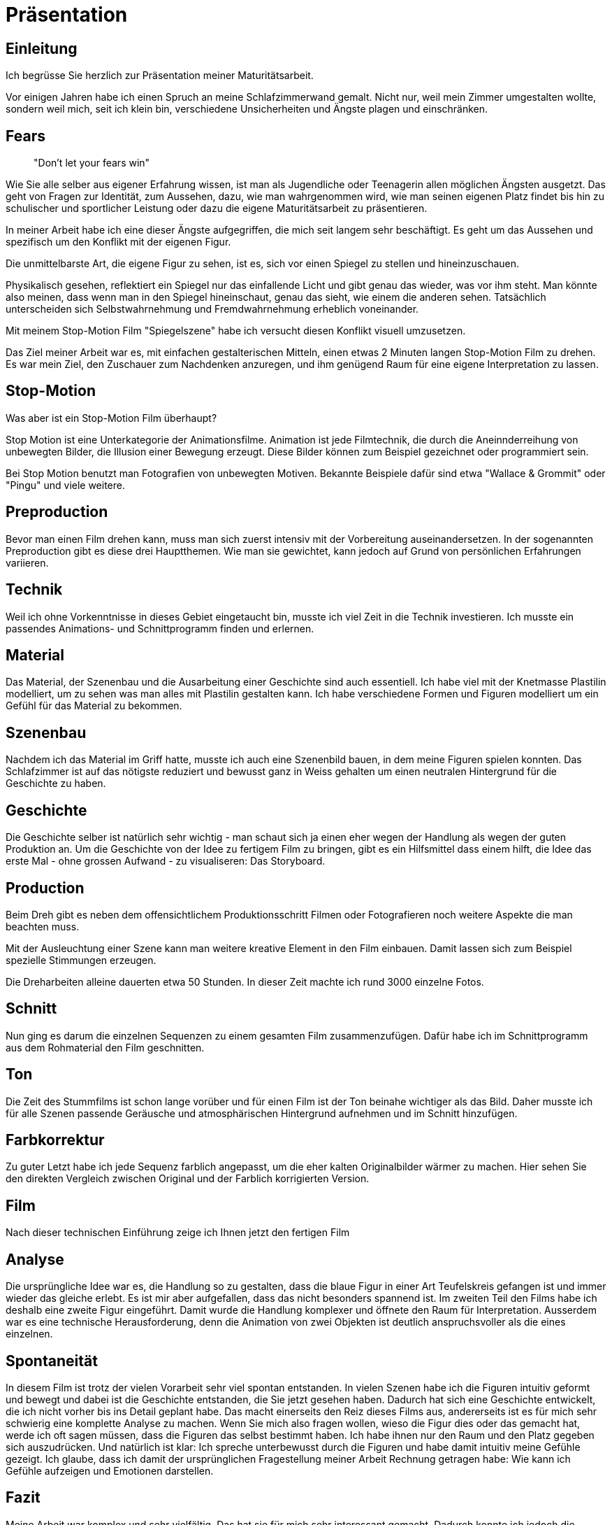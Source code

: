 = Präsentation

== Einleitung

Ich begrüsse Sie herzlich zur Präsentation meiner Maturitätsarbeit.

Vor einigen Jahren habe ich einen Spruch an meine Schlafzimmerwand gemalt. Nicht nur, weil mein Zimmer umgestalten wollte, sondern weil mich, seit ich klein bin, verschiedene Unsicherheiten und Ängste plagen und einschränken.

== Fears

____

"Don't let your fears win"
____

Wie Sie alle selber aus eigener Erfahrung wissen, ist man als Jugendliche oder Teenagerin allen möglichen Ängsten ausgetzt.
Das geht von Fragen zur Identität, zum Aussehen, dazu, wie man wahrgenommen wird, wie man seinen eigenen Platz findet bis hin zu schulischer und sportlicher Leistung oder dazu die eigene Maturitätsarbeit zu präsentieren.

In meiner Arbeit habe ich eine dieser Ängste aufgegriffen, die mich seit langem sehr beschäftigt.
Es geht um das Aussehen und spezifisch um den Konflikt mit der eigenen Figur.

Die unmittelbarste Art, die eigene Figur zu sehen, ist es, sich vor einen Spiegel zu stellen und hineinzuschauen.

Physikalisch gesehen, reflektiert ein Spiegel nur das einfallende Licht und gibt genau das wieder, was vor ihm steht.
Man könnte also meinen, dass wenn man in den Spiegel hineinschaut, genau das sieht, wie einem die anderen sehen.
Tatsächlich unterscheiden sich Selbstwahrnehmung und Fremdwahrnehmung erheblich voneinander.

Mit meinem Stop-Motion Film "Spiegelszene" habe ich versucht diesen Konflikt visuell umzusetzen.

Das Ziel meiner Arbeit war es, mit einfachen gestalterischen Mitteln, einen etwas 2 Minuten langen Stop-Motion Film zu drehen.
Es war mein Ziel, den Zuschauer zum Nachdenken anzuregen, und ihm genügend Raum für eine eigene Interpretation zu lassen.

== Stop-Motion

Was aber ist ein Stop-Motion Film überhaupt?

Stop Motion ist eine Unterkategorie der Animationsfilme.
Animation ist jede Filmtechnik, die durch die Aneinnderreihung von unbewegten Bilder, die Illusion einer Bewegung erzeugt.
Diese Bilder können zum Beispiel gezeichnet oder programmiert sein.

Bei Stop Motion benutzt man Fotografien von unbewegten Motiven.
Bekannte Beispiele dafür sind etwa "Wallace & Grommit" oder "Pingu" und viele weitere.

== Preproduction

Bevor man einen Film drehen kann, muss man sich zuerst intensiv mit der Vorbereitung auseinandersetzen.
In der sogenannten Preproduction gibt es diese drei Hauptthemen.
Wie man sie gewichtet, kann jedoch auf Grund von persönlichen Erfahrungen variieren.

== Technik
Weil ich ohne Vorkenntnisse in dieses Gebiet eingetaucht bin, musste ich viel Zeit in die Technik investieren.
Ich musste ein passendes Animations- und Schnittprogramm finden und erlernen.

== Material

Das Material, der Szenenbau und die Ausarbeitung einer Geschichte sind auch essentiell.
Ich habe viel mit der Knetmasse Plastilin modelliert, um zu sehen was man alles mit Plastilin gestalten kann.
Ich habe verschiedene Formen und Figuren modelliert um ein Gefühl für das Material zu bekommen.

== Szenenbau

Nachdem ich das Material im Griff hatte, musste ich auch eine Szenenbild bauen, in dem meine Figuren spielen konnten.
Das Schlafzimmer ist auf das nötigste reduziert und bewusst ganz in Weiss gehalten um einen neutralen Hintergrund für die Geschichte zu haben.

== Geschichte

Die Geschichte selber ist natürlich sehr wichtig - man schaut sich ja einen eher wegen der Handlung als wegen der guten Produktion an.
Um die Geschichte von der Idee zu fertigem Film zu bringen, gibt es ein Hilfsmittel dass einem hilft, die Idee das erste Mal - ohne grossen Aufwand - zu visualiseren: Das Storyboard.

== Production

Beim Dreh gibt es neben dem offensichtlichem Produktionsschritt Filmen oder Fotografieren noch weitere Aspekte die man beachten muss.

Mit der Ausleuchtung einer Szene kann man weitere kreative Element in den Film einbauen.
Damit lassen sich zum Beispiel spezielle Stimmungen erzeugen.

Die Dreharbeiten alleine dauerten etwa 50 Stunden.
In dieser Zeit machte ich rund 3000 einzelne Fotos.

== Schnitt

Nun ging es darum die einzelnen Sequenzen zu einem gesamten Film zusammenzufügen.
Dafür habe ich im Schnittprogramm aus dem Rohmaterial den Film geschnitten.

== Ton

Die Zeit des Stummfilms ist schon lange vorüber und für einen Film ist der Ton beinahe wichtiger als das Bild.
Daher musste ich für alle Szenen passende Geräusche und atmosphärischen Hintergrund aufnehmen und im Schnitt hinzufügen.

== Farbkorrektur

Zu guter Letzt habe ich jede Sequenz farblich angepasst, um die eher kalten Originalbilder wärmer zu machen.
Hier sehen Sie den direkten Vergleich zwischen Original und der Farblich korrigierten Version.

== Film

Nach dieser technischen Einführung zeige ich Ihnen jetzt den fertigen Film

== Analyse

Die ursprüngliche Idee war es, die Handlung so zu gestalten, dass die blaue Figur in einer Art Teufelskreis gefangen ist und immer wieder das gleiche erlebt.
Es ist mir aber aufgefallen, dass das nicht besonders spannend ist.
Im zweiten Teil den Films habe ich deshalb eine zweite Figur eingeführt.
Damit wurde die Handlung komplexer und öffnete den Raum für Interpretation.
Ausserdem war es eine technische Herausforderung, denn die Animation von zwei Objekten ist deutlich anspruchsvoller als die eines einzelnen.


== Spontaneität

In diesem Film ist trotz der vielen Vorarbeit sehr viel spontan entstanden.
In vielen Szenen habe ich die Figuren intuitiv geformt und bewegt und dabei ist die Geschichte entstanden, die Sie jetzt gesehen haben.
Dadurch hat sich eine Geschichte entwickelt, die ich nicht vorher bis ins Detail geplant habe.
Das macht einerseits den Reiz dieses Films aus, andererseits ist es für mich sehr schwierig eine komplette Analyse zu machen.
Wenn Sie mich also fragen wollen, wieso die Figur dies oder das gemacht hat, werde ich oft sagen müssen, dass die Figuren das selbst bestimmt haben.
Ich habe ihnen nur den Raum und den Platz gegeben sich auszudrücken.
Und natürlich ist klar: Ich spreche unterbewusst durch die Figuren und habe damit intuitiv meine Gefühle gezeigt.
Ich glaube, dass ich damit der ursprünglichen Fragestellung meiner Arbeit Rechnung getragen habe: Wie kann ich Gefühle aufzeigen und Emotionen darstellen.

== Fazit

Meine Arbeit war komplex und sehr vielfältig. Das hat sie für mich sehr interessant gemacht. Dadurch konnte ich jedoch die verschiedenen Aspekte nicht vertieft erarbeiten. Nicht ohne Grund wirken bei einer Filmproduktion dutzende von Spezialisten mit. Trotzdem ist es mir gelungen die verschiedenen Dimensionen einzubringen und zu einem Endprodukt zusammen zu führen.
Der Hang zum Perfektionismus hat mich einige Stunden mehr gekostet und mich manchmal dazu verleitet mich in Details zu verlieren. Zudem war es schwierig für mich zu Beginn realistische Ziele zu setzen. Diese musste ich laufend anpassen.
Wenn ich wieder einmal so ein Projekt angehen würde, würde ich sehr viel mehr Zeit in die Planung investieren, um Unsicherheiten zu umgehen und mit mehr Zeit, hätte ich ein paar technische Unschönheiten behoben.




